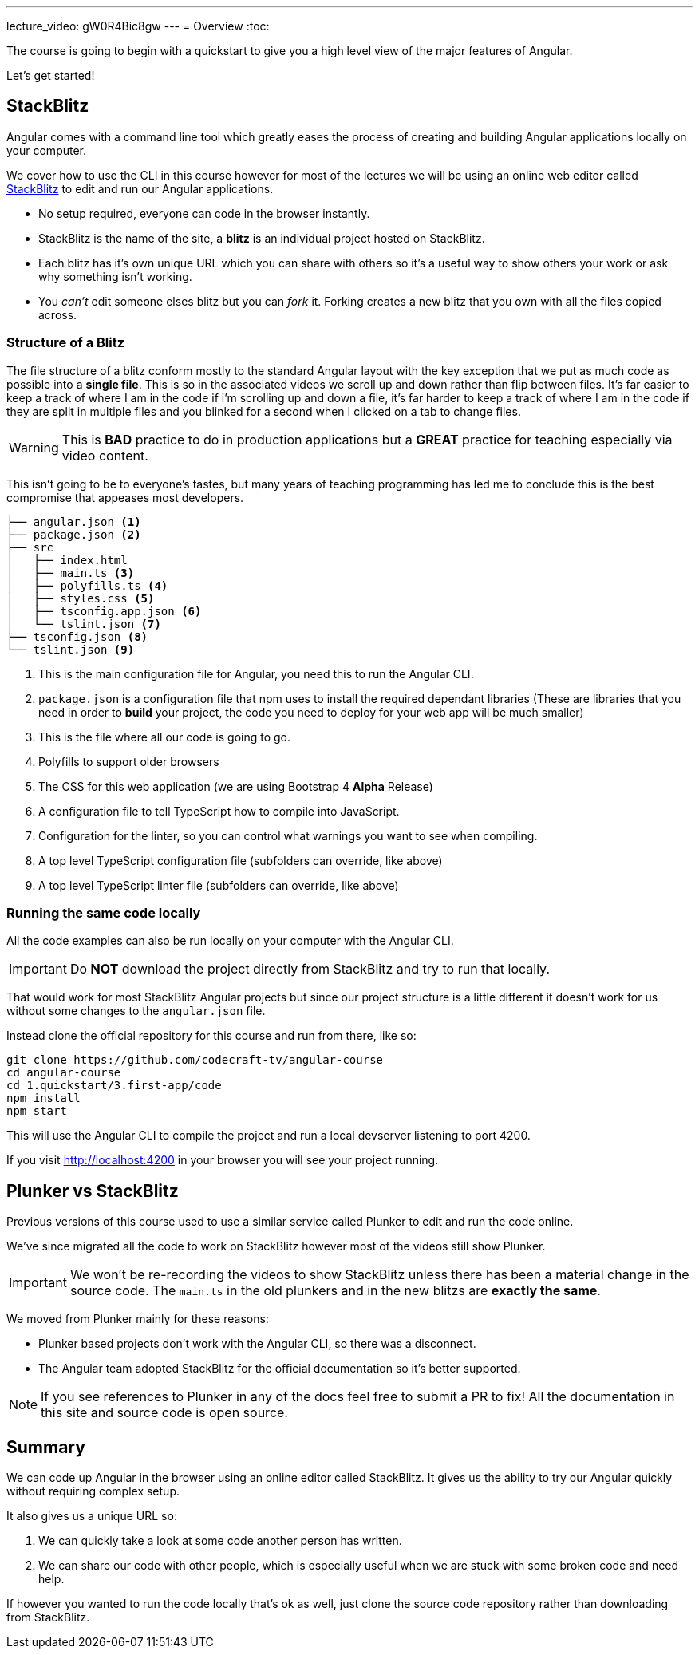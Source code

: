 ---
lecture_video: gW0R4Bic8gw
---
= Overview
:toc:

The course is going to begin with a quickstart to give you a high level view of the major features of Angular.

Let's get started!

== StackBlitz

Angular comes with a command line tool which greatly eases the process of creating and building Angular applications locally on your computer.

We cover how to use the CLI in this course however for most of the lectures we will be using an online web editor called http://stackblitz.com[StackBlitz] to edit and run our Angular applications.

* No setup required, everyone can code in the browser instantly.
* StackBlitz is the name of the site, a *blitz* is an individual project hosted on StackBlitz.
* Each blitz has it's own unique URL which you can share with others so it's a useful way to show others your work or ask why something isn't working.
* You _can't_ edit someone elses blitz but you can _fork_ it. Forking creates a new blitz that you own with all the files copied across.

=== Structure of a Blitz

The file structure of a blitz conform mostly to the standard Angular layout with the key exception that we put as much code as possible into a *single file*. This is so in the associated videos we scroll up and down rather than flip between files. It's far easier to keep a track of where I am in the code if i'm scrolling up and down a file, it's far harder to keep a track of where I am in the code if they are split in multiple files and you blinked for a second when I clicked on a tab to change files.

WARNING: This is *BAD* practice to do in production applications but a *GREAT* practice for teaching especially via video content.

This isn't going to be to everyone's tastes, but many years of teaching programming has led me to conclude this is the best compromise that appeases most developers.


----
├── angular.json <1>
├── package.json <2>
├── src
│   ├── index.html 
│   ├── main.ts <3>
│   ├── polyfills.ts <4>
│   ├── styles.css <5>
│   ├── tsconfig.app.json <6>
│   └── tslint.json <7>
├── tsconfig.json <8>
└── tslint.json <9>
----
<1> This is the main configuration file for Angular, you need this to run the Angular CLI.
<2> `package.json` is a configuration file that npm uses to install the required dependant libraries (These are libraries that you need in order to *build* your project, the code you need to deploy for your web app will be much smaller)
<3> This is the file where all our code is going to go.
<4> Polyfills to support older browsers
<5> The CSS for this web application (we are using Bootstrap 4 *Alpha* Release)
<6> A configuration file to tell TypeScript how to compile into JavaScript.
<7> Configuration for the linter, so you can control what warnings you want to see when compiling.
<8> A top level TypeScript configuration file (subfolders can override, like above)
<9> A top level TypeScript linter file (subfolders can override, like above)


=== Running the same code locally

All the code examples can also be run locally on your computer with the Angular CLI.

IMPORTANT: Do *NOT* download the project directly from StackBlitz and try to run that locally. 

That would work for most StackBlitz Angular projects but since our project structure is a little different it doesn't work for us without some changes to the `angular.json` file.

Instead clone the official repository for this course and run from there, like so:

----

git clone https://github.com/codecraft-tv/angular-course
cd angular-course
cd 1.quickstart/3.first-app/code
npm install
npm start
----

This will use the Angular CLI to compile the project and run a local devserver listening to port 4200. 

If you visit http://localhost:4200 in your browser you will see your project running.

== Plunker vs StackBlitz

Previous versions of this course used to use a similar service called Plunker to edit and run the code online.

We've since migrated all the code to work on StackBlitz however most of the videos still show Plunker.

IMPORTANT: We won't be re-recording the videos to show StackBlitz unless there has been a material change in the source code. The `main.ts` in the old plunkers and in the new blitzs are *exactly the same*.

We moved from Plunker mainly for these reasons:

* Plunker based projects don't work with the Angular CLI, so there was a disconnect. 
* The Angular team adopted StackBlitz for the official documentation so it's better supported.

NOTE: If you see references to Plunker in any of the docs feel free to submit a PR to fix! All the documentation in this site and source code is open source.

== Summary

We can code up Angular in the browser using an online editor called StackBlitz. It gives us the ability to try our Angular quickly without requiring complex setup.

It also gives us a unique URL so:

1. We can quickly take a look at some code another person has written.
2. We can share our code with other people, which is especially useful when we are stuck with some broken code and need help.

If however you wanted to run the code locally that's ok as well, just clone the source code repository rather than downloading from StackBlitz.
